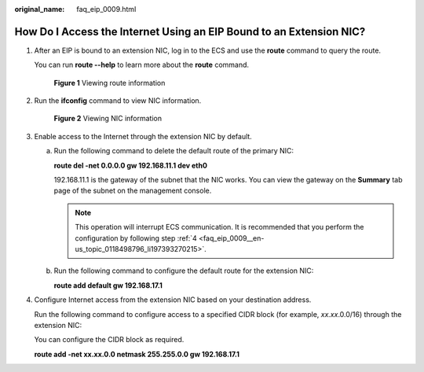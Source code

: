 :original_name: faq_eip_0009.html

.. _faq_eip_0009:

How Do I Access the Internet Using an EIP Bound to an Extension NIC?
====================================================================

#. After an EIP is bound to an extension NIC, log in to the ECS and use the **route** command to query the route.

   You can run **route --help** to learn more about the **route** command.


   .. figure:: /_static/images/en-us_image_0118499137.gif
      :alt: **Figure 1** Viewing route information

      **Figure 1** Viewing route information

#. Run the **ifconfig** command to view NIC information.


   .. figure:: /_static/images/en-us_image_0118498829.gif
      :alt: **Figure 2** Viewing NIC information

      **Figure 2** Viewing NIC information

#. Enable access to the Internet through the extension NIC by default.

   a. Run the following command to delete the default route of the primary NIC:

      **route del -net 0.0.0.0 gw 192.168.11.1 dev eth0**

      192.168.11.1 is the gateway of the subnet that the NIC works. You can view the gateway on the **Summary** tab page of the subnet on the management console.

      .. note::

         This operation will interrupt ECS communication. It is recommended that you perform the configuration by following step :ref:`4 <faq_eip_0009__en-us_topic_0118498796_li197393270215>`.

   b. Run the following command to configure the default route for the extension NIC:

      **route add default gw 192.168.17.1**

#. .. _faq_eip_0009__en-us_topic_0118498796_li197393270215:

   Configure Internet access from the extension NIC based on your destination address.

   Run the following command to configure access to a specified CIDR block (for example, *xx.xx*.0.0/16) through the extension NIC:

   You can configure the CIDR block as required.

   **route add -net xx.xx.0.0 netmask 255.255.0.0 gw 192.168.17.1**
